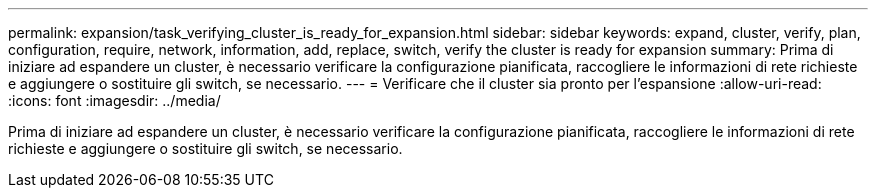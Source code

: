 ---
permalink: expansion/task_verifying_cluster_is_ready_for_expansion.html 
sidebar: sidebar 
keywords: expand, cluster, verify, plan, configuration, require, network, information, add, replace, switch, verify the cluster is ready for expansion 
summary: Prima di iniziare ad espandere un cluster, è necessario verificare la configurazione pianificata, raccogliere le informazioni di rete richieste e aggiungere o sostituire gli switch, se necessario. 
---
= Verificare che il cluster sia pronto per l'espansione
:allow-uri-read: 
:icons: font
:imagesdir: ../media/


[role="lead"]
Prima di iniziare ad espandere un cluster, è necessario verificare la configurazione pianificata, raccogliere le informazioni di rete richieste e aggiungere o sostituire gli switch, se necessario.
